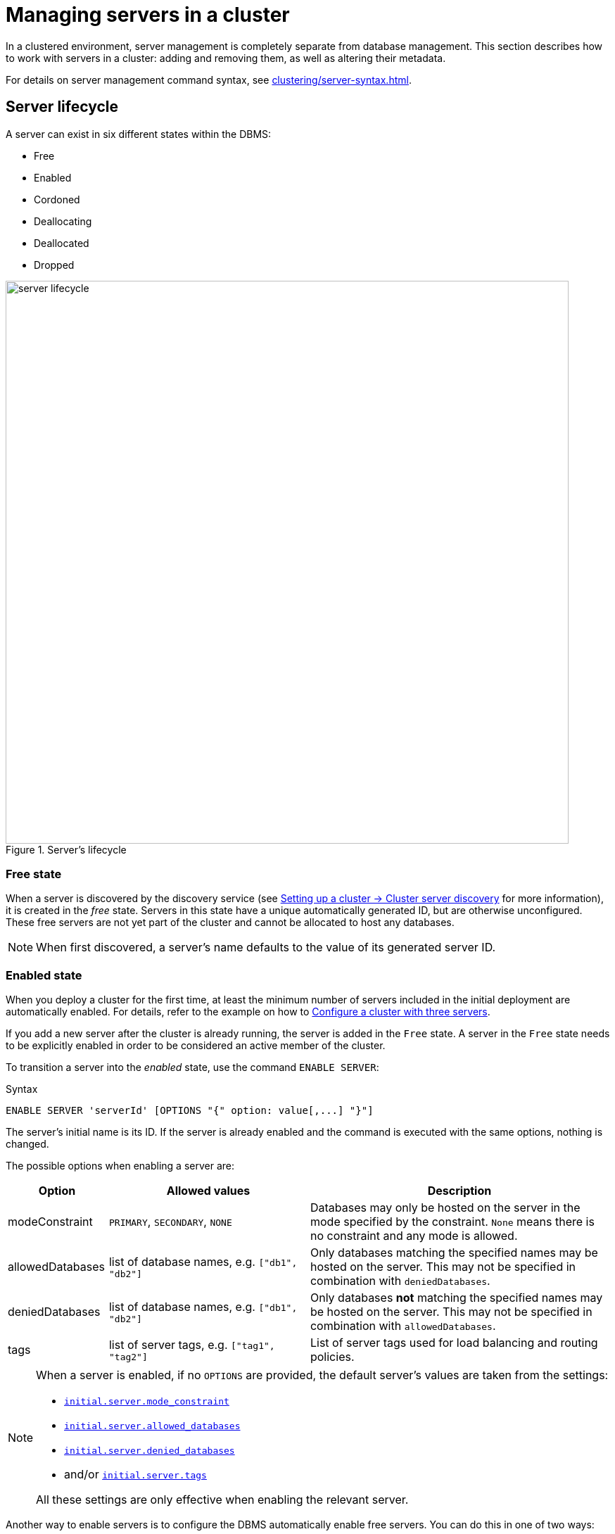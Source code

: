 :description: This section describes how to manage servers in a Neo4j cluster.
:page-role: enterprise-edition

[[manage-servers]]
= Managing servers in a cluster

In a clustered environment, server management is completely separate from database management.
This section describes how to work with servers in a cluster: adding and removing them, as well as altering their metadata.

For details on server management command syntax, see xref:clustering/server-syntax.adoc[].

[[server-states]]
== Server lifecycle

A server can exist in six different states within the DBMS:

* Free
* Enabled
* Cordoned
* Deallocating
* Deallocated
* Dropped

image::server-lifecycle.svg[width="800", title="Server's lifecycle"]


=== Free state

When a server is discovered by the discovery service (see xref:clustering/setup/discovery.adoc[Setting up a cluster -> Cluster server discovery] for more information), it is created in the _free_ state.
Servers in this state have a unique automatically generated ID, but are otherwise unconfigured.
These free servers are not yet part of the cluster and cannot be allocated to host any databases.

[NOTE]
====
When first discovered, a server's name defaults to the value of its generated server ID.
====

[[server-enabled-state]]
=== Enabled state

When you deploy a cluster for the first time, at least the minimum number of servers included in the initial deployment are automatically enabled.
For details, refer to the example on how to xref:clustering/setup/deploy.adoc#cluster-example-configure-a-three-primary-cluster[Configure a cluster with three servers].

If you add a new server after the cluster is already running, the server is added in the `Free` state.
A server in the `Free` state needs to be explicitly enabled in order to be considered an active member of the cluster.

To transition a server into the _enabled_ state, use the command `ENABLE SERVER`:

.Syntax
[source, syntax, role=noheader]
----
ENABLE SERVER 'serverId' [OPTIONS "{" option: value[,...] "}"]
----

The server's initial name is its ID.
If the server is already enabled and the command is executed with the same options, nothing is changed.

The possible options when enabling a server are:

[options="header", width="100%", cols="1a,2,3"]
|===
| Option
| Allowed values
| Description

| modeConstraint
| `PRIMARY`, `SECONDARY`, `NONE`
| Databases may only be hosted on the server in the mode specified by the constraint.
`None` means there is no constraint and any mode is allowed.

| allowedDatabases
| list of database names, e.g. `["db1", "db2"]`
| Only databases matching the specified names may be hosted on the server.
This may not be specified in combination with `deniedDatabases`.

| deniedDatabases
| list of database names, e.g. `["db1", "db2"]`
| Only databases **not** matching the specified names may be hosted on the server.
This may not be specified in combination with `allowedDatabases`.

| tags
| list of server tags, e.g. `["tag1", "tag2"]`
| List of server tags used for load balancing and routing policies.
|===

[NOTE]
====
When a server is enabled, if no `OPTIONS` are provided, the default server's values are taken from the settings:

* xref:configuration/configuration-settings.adoc#config_initial.server.mode_constraint[`initial.server.mode_constraint`]
* xref:configuration/configuration-settings.adoc#config_initial.server.allowed_databases[`initial.server.allowed_databases`]
* xref:configuration/configuration-settings.adoc#config_initial.server.denied_databases[`initial.server.denied_databases`]
* and/or xref:configuration/configuration-settings.adoc#config_initial.server.tags[`initial.server.tags`]

All these settings are only effective when enabling the relevant server.
====

Another way to enable servers is to configure the DBMS automatically enable free servers.
You can do this in one of two ways:

* By setting xref:configuration/configuration-settings.adoc#config_initial.dbms.automatically_enable_free_servers[`initial.dbms.automatically_enable_free_servers`] to `true` before starting the deployment for the first time.
* By running the following procedure after deployment:
+
----
CALL dbms.cluster.setAutomaticallyEnableFreeServers(true);
----

Once enabled, the server may be allocated databases to host.

If you need to change some of the server's values, use the <<alter-server-options, `ALTER SERVER`>> command.


=== Cordoned state

A server in a _cordoned_ state cannot be allocated to host newly added databases, however the server does not lose the databases it already hosts.

This state is primarily used for <<server-error-handling, error handling>>.

To transition a server from the _enabled_ to the _cordoned_ state, run the xref:procedures.adoc#procedure_dbms_cluster_cordonServer[`dbms.cluster.cordonServer()`] procedure.
Keep in mind that when decreasing the number of allocations of a database, allocations on cordoned servers are removed first.

A server in the _cordoned_ state can be transitioned to _deallocating_ state or back to _enabled_.
To re-enable a server, run the `ENABLE SERVER` command.
In Cypher 5, you can also use the xref:procedures.adoc#procedure_dbms_cluster_uncordonServer[`dbms.cluster.uncordonServer()`] procedure.



[[deallocating-state]]
=== Deallocating state

A _deallocating_ state means a server can no longer host databases.
It may be that the server is no longer needed and you want to remove it from the cluster.

To transition servers to the _deallocating_ state, run the following command:

[source, cypher, role="noplay"]
----
DEALLOCATE DATABASE[S] FROM SERVER[S] 'name'[, ...]
----

The command reallocates all their hosted databases to other servers in the cluster.
This state is *irreversible*.
Once a server is in a deallocating state, it subsequently cannot have any further databases allocated to it.

However, you can deallocate databases from a server in a *reversible manner* by running one of the following procedures:

* xref:procedures.adoc#procedure_dbms_cluster_deallocateDatabaseFromServer[`dbms.cluster.deallocateDatabaseFromServer("server-name", "database-name")`]
* xref:procedures.adoc#procedure_dbms_cluster_deallocateDatabaseFromServers[`dbms.cluster.deallocateDatabaseFromServers(["server-name1", "server-name2"\], "database-name")`]
* xref:procedures.adoc#procedure_dbms_cluster_deallocateNumberOfDatabases[`dbms.cluster.deallocateNumberOfDatabases("server-name", number)`] 

For details, see xref:clustering/databases.adoc#deallocate-databases[Managing databases in a cluster -> Deallocate databases].


[[deallocated-state]]
=== Deallocated state

The _deallocated_ state means that a server no longer hosts any databases besides the `system` database and can be removed from the cluster.
Additionally, deallocated servers cannot have any further databases allocated to them.

Note that there is a known situation in which a previously deallocated offline server can transiently show as deallocating when restarting, it will, however, eventually return to the deallocated state without intervention.


=== Dropped state

The _dropped_ state means a server has been removed from the cluster but remains visible to the other cluster members.

Once a server is in the _deallocated_ state and is only hosting the `system` database, it is safe to remove it.
Use the command `DROP SERVER 'server name'` to remove the server from the cluster.

However, as long as the server's Neo4j process is running, it is still visible to the other cluster members in the _dropped_ state.
When the Neo4j process is stopped, the server finally disappears.
Once dropped, a server cannot rejoin a cluster.

[NOTE]
====
To allow the same physical hardware to rejoin the cluster, reset the Neo4j installation by either:

* Reinstalling Neo4j.
* Running the xref:clustering/unbind.adoc[`neo4j-admin server unbind`] command.

This process ensures a new server ID is generated when the server starts again.
====

== Listing servers

The Cypher command `SHOW SERVERS` displays all current servers running in the cluster, including servers yet to be enabled (i.e. servers in the _free_ state) in the DBMS as well as dropped servers.

[source,cypher,role=noplay]
----
neo4j@system> SHOW SERVERS;
+------------------------------------------------------------------------------------------------------------------+
| name                                   | address          | state     | health      | hosting                    |
+------------------------------------------------------------------------------------------------------------------+
| "135ad202-5405-4d3c-9822-df39f59b823c" | "localhost:7690" | "Dropped" | "Available" | ["system"]                 |
| "25a7efc7-d063-44b8-bdee-f23357f89f01" | "localhost:7689" | "Enabled" | "Available" | ["system", "foo", "neo4j"] |
| "42a97acc-acf6-40c0-aff2-3993e90db1ff" | "localhost:7691" | "Free"    | "Available" | ["system"]                 |
| "782f0ee2-5474-4250-b905-4cd8b8f586ba" | "localhost:7688" | "Enabled" | "Available" | ["system", "foo", "neo4j"] |
| "8512c9b9-d9e8-48e6-b037-b15b0004ca18" | "localhost:7687" | "Enabled" | "Available" | ["system", "foo", "neo4j"] |
+------------------------------------------------------------------------------------------------------------------+
----

To display all available information about the servers in the cluster, use `SHOW SERVERS YIELD *`:

[source,cypher, role=noplay]
----
neo4j@system> SHOW SERVERS YIELD *;
+---------------------------------------------------------------------------------------------------------------------------------------------------------------------------------------------------------------------------------------------------------------------------------------------------------------+
| serverId                               | name                                   | address          | httpAddress      | httpsAddress | state          | health      | hosting                    | requestedHosting           | tags | allowedDatabases | deniedDatabases | modeConstraint | version          |
+---------------------------------------------------------------------------------------------------------------------------------------------------------------------------------------------------------------------------------------------------------------------------------------------------------------+
| "135ad202-5405-4d3c-9822-df39f59b823c" | "135ad202-5405-4d3c-9822-df39f59b823c" | "localhost:7690" | "localhost:7477" | NULL         | "Deallocating" | "Available" | ["system"]                 | ["system"]                 | []   | []               | []              | "NONE"         | "5.0.0-drop09.0" |
| "25a7efc7-d063-44b8-bdee-f23357f89f01" | "25a7efc7-d063-44b8-bdee-f23357f89f01" | "localhost:7689" | "localhost:7476" | NULL         | "Enabled"      | "Available" | ["system", "foo", "neo4j"] | ["system", "foo", "neo4j"] | []   | []               | []              | "NONE"         | "5.0.0-drop09.0" |
| "42a97acc-acf6-40c0-aff2-3993e90db1ff" | "42a97acc-acf6-40c0-aff2-3993e90db1ff" | "localhost:7691" | "localhost:7478" | NULL         | "Free"         | "Available" | ["system"]                 | []                         | []   | []               | []              | "NONE"         | "5.0.0-drop09.0" |
| "782f0ee2-5474-4250-b905-4cd8b8f586ba" | "782f0ee2-5474-4250-b905-4cd8b8f586ba" | "localhost:7688" | "localhost:7475" | NULL         | "Enabled"      | "Available" | ["system", "foo", "neo4j"] | ["system", "foo", "neo4j"] | []   | []               | []              | "NONE"         | "5.0.0-drop09.0" |
| "8512c9b9-d9e8-48e6-b037-b15b0004ca18" | "8512c9b9-d9e8-48e6-b037-b15b0004ca18" | "localhost:7687" | "localhost:7474" | NULL         | "Enabled"      | "Available" | ["system", "foo", "neo4j"] | ["system", "foo", "neo4j"] | []   | []               | []              | "NONE"         | "5.0.0-drop09.0" |
+---------------------------------------------------------------------------------------------------------------------------------------------------------------------------------------------------------------------------------------------------------------------------------------------------------------+
----


The table of results shows information about the servers.

.The `SHOW SERVERS` output modes
[options="header", width="100%", cols="2a,4,2m,1,1"]
|===
| Column
| Description
| Type
| Default output
| Full output

| name
| Name of the server.
| STRING
| {check-mark}
| {check-mark}

| serverId
| ID of the server.
| STRING
|
| {check-mark}

| address
| Bolt address of the server (if enabled).
| STRING
| {check-mark}
| {check-mark}

| httpAddress
| HTTP address of the server (if enabled).
| STRING
|
| {check-mark}

| httpsAddress
| HTTPS address of the server (if enabled).
| STRING
|
| {check-mark}

| state
| Information of the state of the server. Possible values are `Free`, `Enabled`, `Cordoned`, `Deallocating`, `Deallocated`, or `Dropped`.
| STRING
| {check-mark}
| {check-mark}

| health
| The availability of the server: `Available` or `Unavailable`.
| STRING
| {check-mark}
| {check-mark}

| hosting
| A list of databases currently hosted on the server.
| LIST<STRING>
| {check-mark}
| {check-mark}

| requestedHosting
| A list of databases that should be hosted on the server.
Composite databases do not currently appear in this list, though they do appear in `hosting` for all servers.
| LIST<STRING>
|
| {check-mark}

| tags
| Tags are user provided strings that can be used for load balancing and routing policies.
| LIST<STRING>
|
| {check-mark}

| allowedDatabases
| A list of databases allowed to be hosted on the server.
| LIST<STRING>
|
| {check-mark}

| deniedDatabases
| A list of databases not allowed to be hosted on the server.
| LIST<STRING>
|
| {check-mark}

| modeConstraint
| Constraint for the allocator to allocate only databases in this mode on the server.
| STRING
|
| {check-mark}

| version
| Neo4j version the server is running.
| STRING
|
| {check-mark}
|===


[[cluster-add-server]]
== Adding a server to the cluster

To add a server to a running cluster, configure it to discover other existing cluster members.
There are several different ways to do this, see xref:clustering/setup/discovery.adoc[Cluster server discovery].

In the example below, you set `dbms.cluster.discovery.resolver_type=LIST`.

. Prepare the _neo4j.conf_ file for the new `server.07`.
+
._neo4j.conf_ on server07.example.com:
[source, properties]
----
server.default_listen_address=0.0.0.0
server.default_advertised_address=server07.example.com
dbms.cluster.discovery.resolver_type=LIST
dbms.cluster.endpoints=server01.example.com:6000,server02.example.com:6000,server03.example.com:6000,server04.example.com:6000,server05.example.com:6000,server06.example.com:6000,
server.cluster.system_database_mode=PRIMARY
----
+
Additionally, you can configure a set of initial settings to provide values for the server's options.
Those settings will be used as the default input for the `ENABLE SERVER` command:
+
[source,properties]
----
initial.server.mode_constraint='PRIMARY'
initial.server.allowed_databases='foo'
initial.server.denied_databases='bar','baz'
initial.server.tags=eu,eu-west
----
+
Besides, you can also set the xref:configuration/configuration-settings.adoc#config_initial.dbms.automatically_enable_free_servers[`initial.dbms.automatically_enable_free_servers`] to `true`, allowing the DBMS automatically enable a free server.

. Once the new server is configured to discover the cluster's members, start the Neo4j process.
. Once started, the new server appears in the output of `SHOW SERVERS` with the `Free` state.
. Copy the server's ID from the `SHOW SERVERS` output and enable the server.
+
The `ENABLE SERVER` command can take several options and it will override the initial settings if they are conflicting:
+
[source,cypher, role=noplay]
----
neo4j@system> ENABLE SERVER '25a7efc7-d063-44b8-bdee-f23357f89f01' OPTIONS
    {modeConstraint:'PRIMARY', allowedDatabases:['foo'], tags:['eu','eu-west']};
----
+
* `modeConstraint` is used to control whether a server can be used to host a database in only primary, or only secondary mode, or both.
* `allowedDatabases` and `deniedDatabases` are collections of database names that filter which databases may be hosted on a server.
The `allowedDatabases` and `deniedDatabases` are mutually exclusive and if both are specified, an error is returned.
`allowedDatabases` and `deniedDatabases` do not affect composite databases, they are always available everywhere.
* Server `tags` are used when configuring load balancing and replication policies.
They cannot contain duplicates, so `tags:['eu', 'eu']` will return an error.
Server tags also cannot contain commas.
When altering server tags via cypher, the encoding is done via UTF-8.
+
[TIP]
====
The input for server tags is a comma-separated list that cannot have duplicates.

Neo4j _.conf_ files use *Latin1* for their encoding by default.
Therefore, for server tags that need a larger character set (e.g. Chinese or Arabic), it is recommended to use Cypher to alter server tags.

The _.conf_ files can use *UTF-8* by setting the environment variable `NEO4J_CONFIG_FILE_CHARSET=utf8`.
This allows setting server tags with the larger character set via the config.
====


== Hosting databases on added servers

Once enabled, a server does not automatically host databases unless:

* New databases are created.
* Existing database topologies are altered to request more hosts.
* Another server is transitioned to the _deallocating_ state.
* You explicitly rebalance the databases across the cluster.

The command `REALLOCATE DATABASE[S]` can be used to rebalance database allocations across the cluster, adding some to the newly added server(s).
See xref:clustering/databases.adoc#reallocate-databases[Managing databases in a cluster -> Reallocate databases] for more information.


[[removing-servers]]
== Removing a server from the cluster

Removing a server from the cluster requires two steps: deallocating, then dropping.

=== Deallocating databases from a server

In preparation for removing a server from the cluster, set it to not host any databases with the `DEALLOCATE DATABASES FROM SERVER 'name'` command.

See <<deallocating-state, deallocating state>> for more information.

Either the server ID or its name can be used with the `DEALLOCATE DATABASES` command:

[source,cypher]
----
neo4j@system> DRYRUN DEALLOCATE DATABASES FROM SERVER '135ad202-5405-4d3c-9822-df39f59b823c';
----

When deallocating databases from servers, it is important to be mindful of the topology for each database to ensure that there are sufficient servers left in the cluster to satisfy the topologies of each database.
Attempting to deallocate database(s) from a server that would result in less available servers than required fails with an error and no changes are made.

For example, if the cluster contains five servers and a database `foo` has a topology requiring three primary copies and two secondary copies, then it is *not* possible to deallocate any of the original five servers, without first adding and enabling new unconstrained servers, or altering the desired topology of `foo` to require fewer servers overall.

The command can be used with `DRYRUN` to get a view of how the databases would be moved from the deallocated server(s).

[source,cypher]
----
neo4j@system> DRYRUN DEALLOCATE DATABASES FROM SERVER '135ad202-5405-4d3c-9822-df39f59b823c';
+------------------------------------------------------------------------------------------------------------------------------------------+
| database | fromServerName | fromServerId                           | toServerName | toServerId                             | mode        |
+------------------------------------------------------------------------------------------------------------------------------------------+
| "db1"    | "server-3"     | "135ad202-5405-4d3c-9822-df39f59b823c" | "server-5"   | "00000003-b30a-434e-b9bf-1a5c8009773a" | "secondary" |
+------------------------------------------------------------------------------------------------------------------------------------------+
----

[NOTE]
====
Deallocation is currently prevented in the following situations:

* If a database, the server is hosting, is offline.
* If the server is hosting a database with an allocation of one primary.
* If a quorum of servers, hosting the database in primary mode, are cordoned.
====

Once the command has been executed, the server changes state to `Deallocating` and it cannot readily be enabled again.
See  <<#_dropped_state, dropped state>> for more information.

=== Dropping a server

Once `DEALLOCATE DATABASES` is executed against a server, its databases begin being moved.
It is important not to attempt the next step before `SHOW SERVERS` reports that the deallocating server is in the <<deallocated-state,deallocated state>>.

For example, do not drop the server `135ad202-5405-4d3c-9822-df39f59b823c` given the following output:

[source,cypher,role=noplay]
----
SHOW SERVERS;
+------------------------------------------------------------------------------------------------------------------+
| name                                   | address          | state          | health      | hosting               |
+------------------------------------------------------------------------------------------------------------------+
| "135ad202-5405-4d3c-9822-df39f59b823c" | "localhost:7690" | "Deallocating" | "Available" | ["system", "foo"]     |
+------------------------------------------------------------------------------------------------------------------+
----

The deallocation process may take some time, as `foo` must be successfully copied and started on a new server before it is stopped on `135ad202-5405-4d3c-9822-df39f59b823c` in order to preserve the availability and fault tolerance of `foo`.

Once `SHOW SERVERS` reflects that the server is `Deallocated` and thus no longer hosts `foo`, the server may be dropped.
Either the server ID or its name can be used:

[source,cypher]
----
neo4j@system> DROP SERVER '135ad202-5405-4d3c-9822-df39f59b823c';
----

Once this command has been executed successfully, the Neo4j process on the server in question may be stopped.

== Controlling a server's metadata

[[alter-server-options]]
=== Altering server options

A running server can have its options modified using the `ALTER SERVER 'name' SET OPTIONS { option: value }` command.
Either the ID or the name of the server can be used.

.Syntax
[source, syntax, role=noheader]
----
ALTER SERVER 'name' SET OPTIONS "{" option: value[,...] "}"
----

For example, to prevent a server from hosting databases in `PRIMARY`, execute the following:

[source,cypher]
----
neo4j@system> ALTER SERVER '25a7efc7-d063-44b8-bdee-f23357f89f01' SET OPTIONS {modeConstraint:'SECONDARY'};
----

Altering servers may cause databases to be moved, and should be performed with care.
For example, if the server `25a7efc7-d063-44b8-bdee-f23357f89f01` hosts database `foo` in primary mode when the above command is executed, then another server must begin hosting `foo` in primary mode.

Likewise, if `ALTER SERVER '25a7efc7-d063-44b8-bdee-f23357f89f01' SET OPTIONS {allowedDatabases:['bar','baz']};` is executed, then `foo` is forced to move.

The possible options when altering a server are:

[options="header", width="100%", cols="1a,2,2"]
|===
| Option
| Allowed values
| Description

| modeConstraint
| `PRIMARY`, `SECONDARY`, `NONE`
| Databases may only be hosted on the server in the mode specified by the constraint.
`NONE` means there is no constraint and any mode is allowed.

| allowedDatabases
| list of database names, e.g. `["db1", "db2"]`
| Only databases matching the specified names may be hosted on the server.
This may not be specified in combination with `deniedDatabases`.

| deniedDatabases
| list of database names, e.g. `["db1", "db2"]`
| Only databases **not** matching the specified names may be hosted on the server.
This may not be specified in combination with `allowedDatabases`.

| tags
| list of server tags, e.g. `["tag1", "tag2"]`
| List of server tags used for load balancing and routing policies.
|===

[NOTE]
====
`allowedDatabases` and `deniedDatabases` do not affect composite databases; they are always available everywhere.
====

As with the `DEALLOCATE DATABASES FROM SERVER ...` command, if the alteration of a server's options renders it impossible for the cluster to satisfy one or more of the databases' topologies, then the command fails and no changes are made.

[IMPORTANT]
====
Input provided to `SET OPTIONS {...}` replaces **all** existing options, rather than being combined with them.

Any previously set values must be specified every time you run the `ALTER SERVER` command; otherwise they will be overwritten to the unset values.

For instance, you run two statements one after the other:

[source,cypher]
----
ALTER SERVER '25a7efc7-d063-44b8-bdee-f23357f89f01' SET OPTIONS {modeConstraint:'SECONDARY'};
----

[source,cypher]
----
ALTER SERVER '25a7efc7-d063-44b8-bdee-f23357f89f01' SET OPTIONS {allowedDatabases:['foo']};
----

The execution of the second `ALTER SERVER` removes the mode constraint `SECONDARY`, replacing it with `NONE`.

If you want to keep both values `modeConstraint:'SECONDARY'` and `allowedDatabases:['foo']`, you have to explicitly set them in the options for the `ALTER SERVER` command:

[source,cypher]
----
ALTER SERVER '25a7efc7-d063-44b8-bdee-f23357f89f01' SET OPTIONS {modeConstraint:'SECONDARY', allowedDatabases:['foo']};
----

Always check the current configuration with `SHOW SERVERS YIELD *` and reapply unchanged options when using `ALTER SERVER`.
====

=== Renaming a server

.Syntax
[source, syntax, role=noheader]
----
RENAME SERVER 'name' TO 'newName'
----

When first discovered, a server's name defaults to the value of its generated server ID.
However, as long as the server is enabled, this can be changed later using the following command:

[source,cypher]
----
neo4j@system> RENAME SERVER '25a7efc7-d063-44b8-bdee-f23357f89f01' TO 'eu-server-4';
----

This only affects the name of the server; the ID of the server remains fixed as `25a7efc7-d063-44b8-bdee-f23357f89f01`.
Keep in mind that the name of the server must be unique among existing servers.

[[server-error-handling]]
== Error handling

Occasionally, servers in a cluster may suffer issues such as network partitions or process crashes.
The easiest way to observe these server failures is by executing `SHOW SERVERS` and checking for `Unavailable` in the `health` column.

[NOTE]
====
An `Available` health status does not indicate that a server is functioning perfectly, only that other servers in the cluster are able to make contact with it.

For more in depth monitoring of cluster and server health, see xref:clustering/monitoring/show-servers-monitoring.adoc[Monitor servers].
====

If the issue with the `Unavailable` server proves permanent, then the server should be <<removing-servers, removed>>.
However, if the issue is temporary then it likely is not desirable to remove these servers entirely as this causes all their hosted databases to be moved.
Instead it is preferable to prevent those servers from being allocated any new databases to host, either as a result of databases being created or moved.

This is known as cordoning the server in question, and can be achieved by executing the following procedure against the `system` database:

[source,cypher]
----
neo4j@system> CALL dbms.cluster.cordonServer('25a7efc7-d063-44b8-bdee-f23357f89f01');
----

`SHOW SERVERS` should then reflect that the server in question is now in _cordoned_ state.

Once the issue with the server has been resolved, the server can be returned to its previous _enabled_ state as follows:

[source,cypher]
----
neo4j@system> ENABLE SERVER '25a7efc7-d063-44b8-bdee-f23357f89f01';
----

[NOTE]
====
An unavailable server which has not been cordoned may still be allocated to host new databases.
When the server recovers it observes that it is due to host these databases and begin catching up from some other available servers (if one exists).
However, in the meantime those databases have reduced fault tolerance or, worse, reduced availability.
See xref:clustering/multi-region-deployment/disaster-recovery.adoc[Disaster Recovery] for more details.
====


